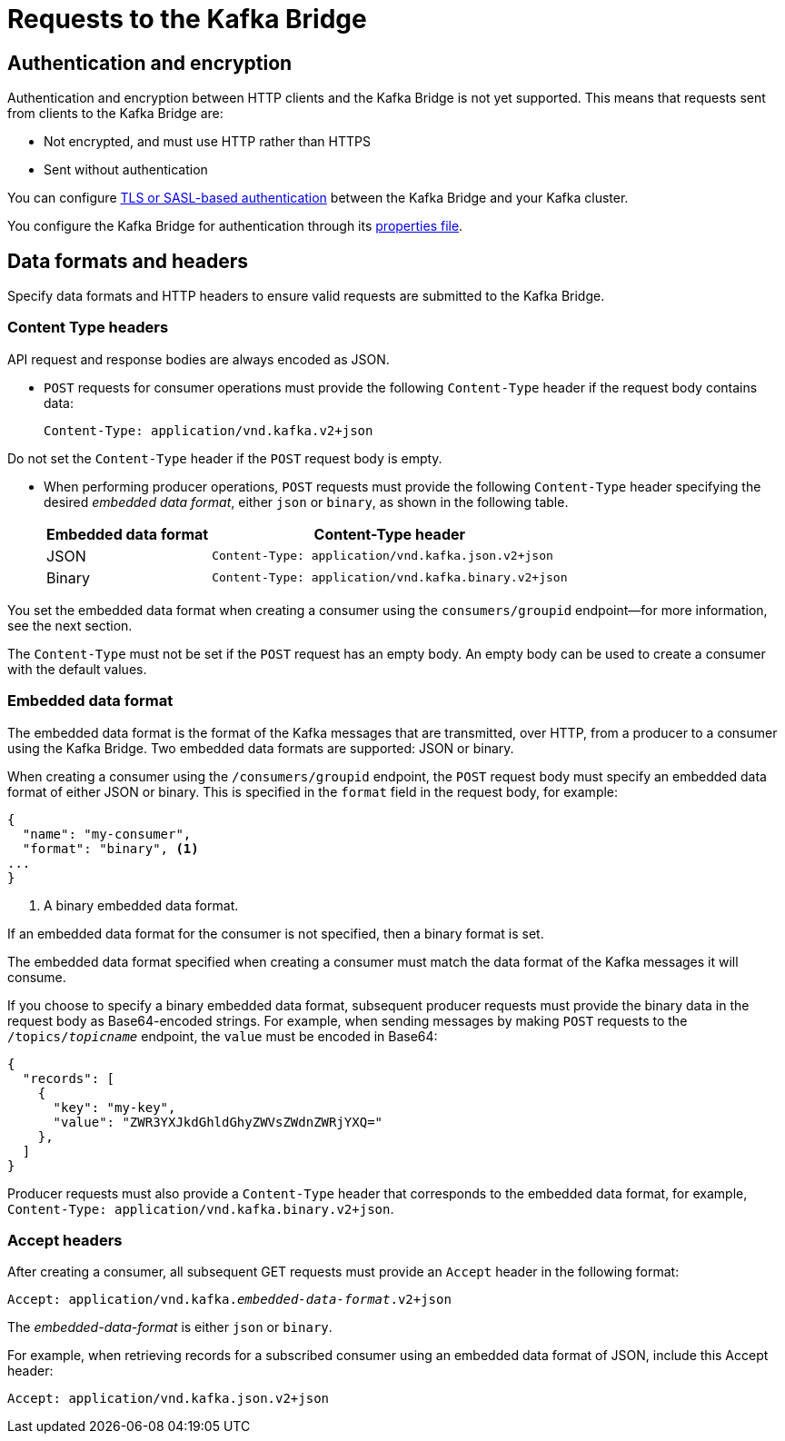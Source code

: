 // Module included in the following assemblies:
//
// assembly-using-the-kafka-bridge.adoc

[id='con-requests-kafka-bridge-{context}']
= Requests to the Kafka Bridge

== Authentication and encryption

Authentication and encryption between HTTP clients and the Kafka Bridge is not yet supported. This means that requests sent from clients to the Kafka Bridge are:

* Not encrypted, and must use HTTP rather than HTTPS

* Sent without authentication

You can configure xref:assembly-kafka-encryption-and-authentication-str[TLS or SASL-based authentication] between the Kafka Bridge and your Kafka cluster.

You configure the Kafka Bridge for authentication through its xref:proc-configuring-kafka-bridge-{context}[properties file].

== Data formats and headers

Specify data formats and HTTP headers to ensure valid requests are submitted to the Kafka Bridge.

=== Content Type headers

API request and response bodies are always encoded as JSON.

* `POST` requests for consumer operations must provide the following `Content-Type` header if the request body contains data: 
+
[source,http,subs=+quotes]
----
Content-Type: application/vnd.kafka.v2+json
----

Do not set the `Content-Type` header if the `POST` request body is empty.

* When performing producer operations, `POST` requests must provide the following `Content-Type` header specifying the desired __embedded data format__, either `json` or `binary`, as shown in the following table.
+
[%autowidth,cols="2*",options="header",stripes="none",separator=¦]
|===

¦Embedded data format
¦Content-Type header

¦JSON
m¦Content-Type: application/vnd.kafka.json.v2+json

¦Binary
m¦Content-Type: application/vnd.kafka.binary.v2+json

|===

You set the embedded data format when creating a consumer using the `consumers/groupid` endpoint--for more information, see the next section.

The `Content-Type` must not be set if the `POST` request has an empty body. An empty body can be used to create a consumer with the default values.

=== Embedded data format

The embedded data format is the format of the Kafka messages that are transmitted, over HTTP, from a producer to a consumer using the Kafka Bridge. Two embedded data formats are supported: JSON or binary.

When creating a consumer using the `/consumers/groupid` endpoint, the `POST` request body must specify an embedded data format of either JSON or binary. This is specified in the `format` field in the request body, for example:

[source,json,subs=attributes+]
----
{
  "name": "my-consumer",
  "format": "binary", <1>
...
}
----

<1> A binary embedded data format.

If an embedded data format for the consumer is not specified, then a binary format is set.

The embedded data format specified when creating a consumer must match the data format of the Kafka messages it will consume. 

If you choose to specify a binary embedded data format, subsequent producer requests must provide the binary data in the request body as Base64-encoded strings. For example, when sending messages by making `POST` requests to the `/topics/_topicname_` endpoint, the `value` must be encoded in Base64:

[source,json,subs=attributes+]
----
{
  "records": [
    {
      "key": "my-key",
      "value": "ZWR3YXJkdGhldGhyZWVsZWdnZWRjYXQ="
    },
  ]
}
----

Producer requests must also provide a `Content-Type` header that corresponds to the embedded data format, for example, `Content-Type: application/vnd.kafka.binary.v2+json`.

=== Accept headers

After creating a consumer, all subsequent GET requests must provide an `Accept` header in the following format:

[source,http,subs=+quotes]
----
Accept: application/vnd.kafka._embedded-data-format_.v2+json
----

The __embedded-data-format__ is either `json` or `binary`.

For example, when retrieving records for a subscribed consumer using an embedded data format of JSON, include this Accept header:

[source,http,subs=+quotes]
----
Accept: application/vnd.kafka.json.v2+json
----
